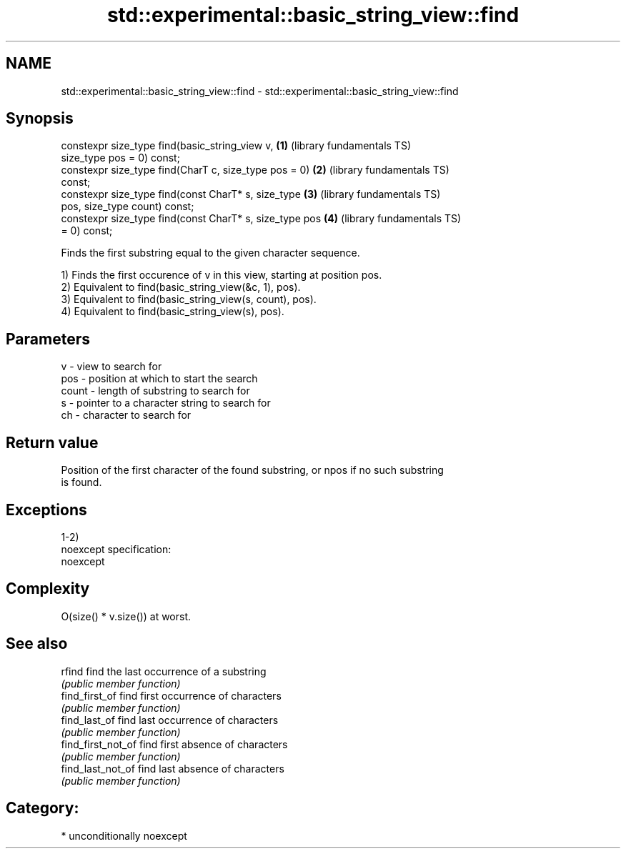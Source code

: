 .TH std::experimental::basic_string_view::find 3 "Nov 16 2016" "2.1 | http://cppreference.com" "C++ Standard Libary"
.SH NAME
std::experimental::basic_string_view::find \- std::experimental::basic_string_view::find

.SH Synopsis
   constexpr size_type find(basic_string_view v,          \fB(1)\fP (library fundamentals TS)
   size_type pos = 0) const;
   constexpr size_type find(CharT c, size_type pos = 0)   \fB(2)\fP (library fundamentals TS)
   const;
   constexpr size_type find(const CharT* s, size_type     \fB(3)\fP (library fundamentals TS)
   pos, size_type count) const;
   constexpr size_type find(const CharT* s, size_type pos \fB(4)\fP (library fundamentals TS)
   = 0) const;

   Finds the first substring equal to the given character sequence.

   1) Finds the first occurence of v in this view, starting at position pos.
   2) Equivalent to find(basic_string_view(&c, 1), pos).
   3) Equivalent to find(basic_string_view(s, count), pos).
   4) Equivalent to find(basic_string_view(s), pos).

.SH Parameters

   v     - view to search for
   pos   - position at which to start the search
   count - length of substring to search for
   s     - pointer to a character string to search for
   ch    - character to search for

.SH Return value

   Position of the first character of the found substring, or npos if no such substring
   is found.

.SH Exceptions

   1-2)
   noexcept specification:
   noexcept

.SH Complexity

   O(size() * v.size()) at worst.

.SH See also

   rfind             find the last occurrence of a substring
                     \fI(public member function)\fP
   find_first_of     find first occurrence of characters
                     \fI(public member function)\fP
   find_last_of      find last occurrence of characters
                     \fI(public member function)\fP
   find_first_not_of find first absence of characters
                     \fI(public member function)\fP
   find_last_not_of  find last absence of characters
                     \fI(public member function)\fP

.SH Category:

     * unconditionally noexcept
